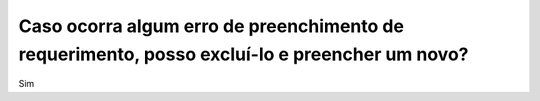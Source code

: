 Caso ocorra algum erro de preenchimento de requerimento, posso excluí-lo e preencher um novo?
=============================================================================================

Sim
